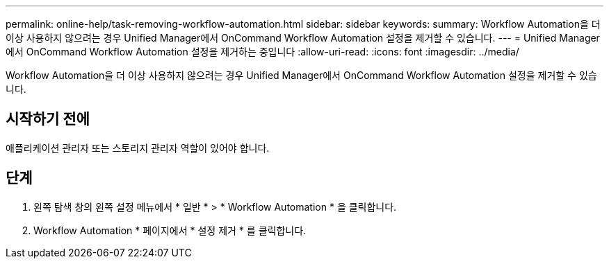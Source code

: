 ---
permalink: online-help/task-removing-workflow-automation.html 
sidebar: sidebar 
keywords:  
summary: Workflow Automation을 더 이상 사용하지 않으려는 경우 Unified Manager에서 OnCommand Workflow Automation 설정을 제거할 수 있습니다. 
---
= Unified Manager에서 OnCommand Workflow Automation 설정을 제거하는 중입니다
:allow-uri-read: 
:icons: font
:imagesdir: ../media/


[role="lead"]
Workflow Automation을 더 이상 사용하지 않으려는 경우 Unified Manager에서 OnCommand Workflow Automation 설정을 제거할 수 있습니다.



== 시작하기 전에

애플리케이션 관리자 또는 스토리지 관리자 역할이 있어야 합니다.



== 단계

. 왼쪽 탐색 창의 왼쪽 설정 메뉴에서 * 일반 * > * Workflow Automation * 을 클릭합니다.
. Workflow Automation * 페이지에서 * 설정 제거 * 를 클릭합니다.

